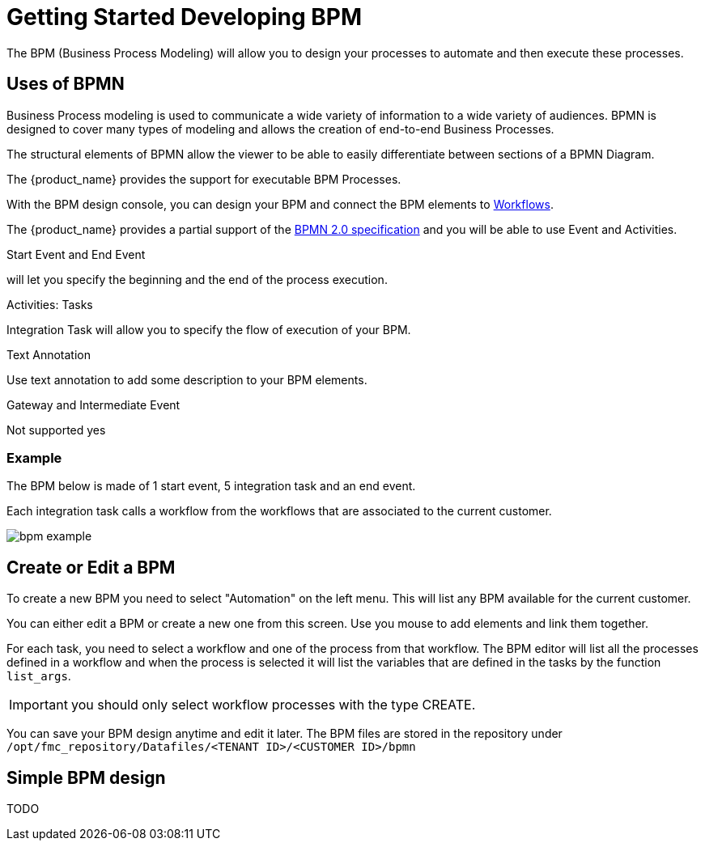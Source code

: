 = Getting Started Developing BPM
:imagesdir: ./resources/
ifdef::env-github,env-browser[:outfilesuffix: .adoc]

The BPM (Business Process Modeling) will allow you to design your processes to automate and then execute these processes.

== Uses of BPMN

Business Process modeling is used to communicate a wide variety of information to a wide variety of audiences. 
BPMN is designed to cover many types of modeling and allows the creation of end-to-end Business Processes. 

The structural elements of BPMN allow the viewer to be able to easily differentiate between sections of a BPMN Diagram. 

The {product_name} provides the support for executable BPM Processes. 

With the BPM design console, you can design your BPM and connect the BPM elements to link:../user-guide/automation_workflows{outfilesuffix}[Workflows].

The {product_name} provides a partial support of the link:https://www.omg.org/spec/BPMN/2.0/[BPMN 2.0 specification,window=_blank] and you will be able to use Event and Activities.

.Start Event and End Event
will let you specify the beginning and the end of the process execution.

.Activities: Tasks
Integration Task will allow you to specify the flow of execution of your BPM.

.Text Annotation 
Use text annotation to add some description to your BPM elements.

////
TODO: update for MSA-2.1
////
.Gateway and Intermediate Event
Not supported yes

=== Example

The BPM below is made of 1 start event, 5 integration task and an end event.

Each integration task calls a workflow from the workflows that are associated to the current customer.

image:images/bpm_example.png[]


== Create or Edit a BPM

To create a new BPM you need to select "Automation" on the left menu. This will list any BPM available for the current customer.

You can either edit a BPM or create a new one from this screen. 
Use you mouse to add elements and link them together.

For each task, you need to select a workflow and one of the process from that workflow. 
The BPM editor will list all the processes defined in a workflow and when the process is selected it will list the variables that are defined in the tasks by the function `list_args`.

IMPORTANT: you should only select workflow processes with the type CREATE.

You can save your BPM design anytime and edit it later.
The BPM files are stored in the repository under `/opt/fmc_repository/Datafiles/<TENANT ID>/<CUSTOMER ID>/bpmn`

== Simple BPM design

TODO



